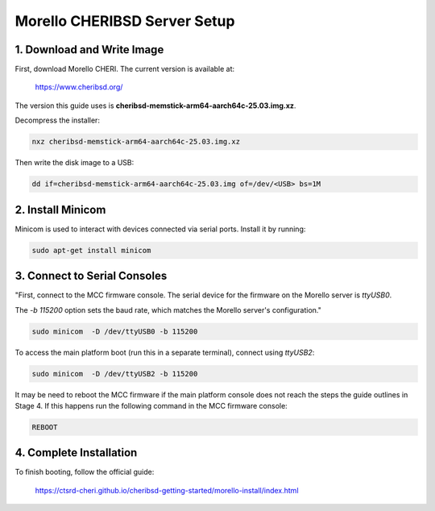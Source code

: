 Morello CHERIBSD Server Setup
====================================

1. Download and Write Image
---------------------------

First, download Morello CHERI. The current version is available at:

    https://www.cheribsd.org/

The version this guide uses is **cheribsd-memstick-arm64-aarch64c-25.03.img.xz**.

Decompress the installer:

.. code-block:: bash

    nxz cheribsd-memstick-arm64-aarch64c-25.03.img.xz

Then write the disk image to a USB:

.. code-block:: bash

    dd if=cheribsd-memstick-arm64-aarch64c-25.03.img of=/dev/<USB> bs=1M

2. Install Minicom
------------------

Minicom is used to interact with devices connected via serial ports. Install it by running:

.. code-block:: bash

    sudo apt-get install minicom

3. Connect to Serial Consoles
-----------------------------

"First, connect to the MCC firmware console. The serial device for the firmware on the Morello server is `ttyUSB0`.

The `-b 115200` option sets the baud rate, which matches the Morello server's configuration."

.. code-block:: bash

    sudo minicom  -D /dev/ttyUSB0 -b 115200

To access the main platform boot (run this in a separate terminal), connect using `ttyUSB2`:

.. code-block:: bash

    sudo minicom  -D /dev/ttyUSB2 -b 115200

It may be need to reboot the MCC firmware if the main platform console does not reach the steps the guide outlines in Stage 4.
If this happens run the following command in the MCC firmware console:

.. code-block:: bash

    REBOOT

4. Complete Installation
------------------------

To finish booting, follow the official guide:

    https://ctsrd-cheri.github.io/cheribsd-getting-started/morello-install/index.html
